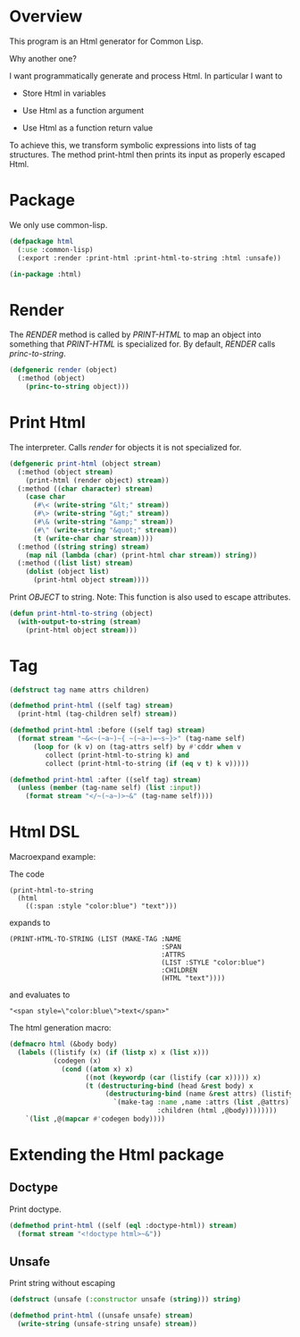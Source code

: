 * Overview

This program is an Html generator for Common Lisp.

Why another one?

I want programmatically generate and process Html.
In particular I want to

- Store Html in variables

- Use Html as a function argument

- Use Html as a function return value

To achieve this, we transform symbolic expressions into lists of tag
structures.  The method print-html then prints its input as properly
escaped Html.


* Package

We only use common-lisp.

#+begin_src lisp
(defpackage html
  (:use :common-lisp)
  (:export :render :print-html :print-html-to-string :html :unsafe))

(in-package :html)
#+end_src

* Render

The /RENDER/ method is called by /PRINT-HTML/ to map an
object into something that /PRINT-HTML/ is specialized for.
By default, /RENDER/ calls /princ-to-string/.

#+begin_src lisp
(defgeneric render (object)
  (:method (object)
    (princ-to-string object)))
#+end_src

* Print Html

The interpreter. Calls /render/ for objects it is not specialized
for.

#+begin_src lisp
(defgeneric print-html (object stream)
  (:method (object stream)
    (print-html (render object) stream))
  (:method ((char character) stream)
    (case char
      (#\< (write-string "&lt;" stream))
      (#\> (write-string "&gt;" stream))
      (#\& (write-string "&amp;" stream))
      (#\" (write-string "&quot;" stream))
      (t (write-char char stream))))
  (:method ((string string) stream)
    (map nil (lambda (char) (print-html char stream)) string))
  (:method ((list list) stream)
    (dolist (object list)
      (print-html object stream))))
#+end_src

Print /OBJECT/ to string.  Note: This function is also used to
escape attributes.

#+begin_src lisp
(defun print-html-to-string (object)
  (with-output-to-string (stream)
    (print-html object stream)))
#+end_src

* Tag

#+begin_src lisp
(defstruct tag name attrs children)

(defmethod print-html ((self tag) stream)
  (print-html (tag-children self) stream))

(defmethod print-html :before ((self tag) stream)
  (format stream "~&<~(~a~)~{ ~(~a~)=~s~}>" (tag-name self)
	  (loop for (k v) on (tag-attrs self) by #'cddr when v
	     collect (print-html-to-string k) and
	     collect (print-html-to-string (if (eq v t) k v)))))

(defmethod print-html :after ((self tag) stream)
  (unless (member (tag-name self) (list :input))
    (format stream "</~(~a~)>~&" (tag-name self))))
#+end_src

* Html DSL 

Macroexpand example:

The code

#+begin_example
 (print-html-to-string
   (html
     ((:span :style "color:blue") "text")))
#+end_example

expands to

#+begin_example
(PRINT-HTML-TO-STRING (LIST (MAKE-TAG :NAME
                                      :SPAN
                                      :ATTRS
                                      (LIST :STYLE "color:blue")
                                      :CHILDREN
                                      (HTML "text"))))
#+end_example

and evaluates to

#+begin_example
"<span style=\"color:blue\">text</span>"
#+end_example

The html generation macro: 

#+begin_src lisp
(defmacro html (&body body)
  (labels ((listify (x) (if (listp x) x (list x)))
           (codegen (x)
             (cond ((atom x) x)
                   ((not (keywordp (car (listify (car x))))) x)
                   (t (destructuring-bind (head &rest body) x
                        (destructuring-bind (name &rest attrs) (listify head)
                          `(make-tag :name ,name :attrs (list ,@attrs)
                                     :children (html ,@body))))))))
    `(list ,@(mapcar #'codegen body))))
#+end_src

* Extending the Html package

** Doctype

Print doctype.

#+begin_src lisp
(defmethod print-html ((self (eql :doctype-html)) stream)
  (format stream "<!doctype html>~&"))
#+end_src

** Unsafe

Print string without escaping

#+begin_src lisp
(defstruct (unsafe (:constructor unsafe (string))) string)

(defmethod print-html ((unsafe unsafe) stream)
  (write-string (unsafe-string unsafe) stream))
#+end_src

